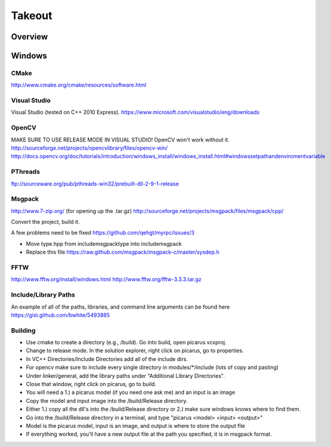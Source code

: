 Takeout
=======

Overview
--------


Windows
--------

CMake
+++++
http://www.cmake.org/cmake/resources/software.html

Visual Studio
++++++++++++++
Visual Studio (tested on C++ 2010 Express).
https://www.microsoft.com/visualstudio/eng/downloads

OpenCV
++++++
MAKE SURE TO USE RELEASE MODE IN VISUAL STUDIO! OpenCV won't work without it.
http://sourceforge.net/projects/opencvlibrary/files/opencv-win/
http://docs.opencv.org/doc/tutorials/introduction/windows_install/windows_install.html#windowssetpathandenviromentvariable

PThreads
++++++++
ftp://sourceware.org/pub/pthreads-win32/prebuilt-dll-2-9-1-release

Msgpack
+++++++
http://www.7-zip.org/ (for opening up the .tar.gz)
http://sourceforge.net/projects/msgpack/files/msgpack/cpp/

Convert the project, build it.

A few problems need to be fixed
https://github.com/qehgt/myrpc/issues/3

*  Move type.hpp from include\msgpack\type into include\msgpack
*  Replace this file https://raw.github.com/msgpack/msgpack-c/master/sysdep.h

FFTW
++++

http://www.fftw.org/install/windows.html
http://www.fftw.org/fftw-3.3.3.tar.gz


Include/Library Paths
++++++++++++++++++++++
An example of all of the paths, libraries, and command line arguments can be found here https://gist.github.com/bwhite/5493885

Building
+++++++++
* Use cmake to create a directory (e.g., /build).  Go into build, open picarus.vcxproj.
* Change to release mode.  In the solution explorer, right click on picarus, go to properties.
* In VC++ Directories/Include Directories add all of the include dirs.
* For opencv make sure to include every single directory in modules/*/include (lots of copy and pasting)
* Under linker/general, add the library paths under "Additional Library Directories".
* Close that window, right click on picarus, go to build.
* You will need a 1.) a picarus model (if you need one ask me) and an input is an image
* Copy the model and input image into the /build/Release directory.
* Either 1.) copy all the dll's into the /build/Release directory or 2.) make sure windows knows where to find them.
* Go into the /build/Release directory in a terminal, and type  "picarus <model> <input> <output>"
* Model is the picarus model, input is an image, and output is where to store the output file
* If everything worked, you'll have a new output file at the path you specified, it is in msgpack format.
